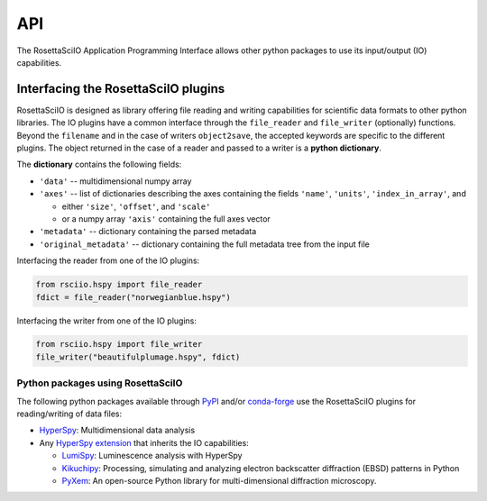 ===
API
===

The RosettaSciIO Application Programming Interface allows other python packages
to use its input/output (IO) capabilities.

.. _interfacing-api:

Interfacing the RosettaSciIO plugins
====================================

RosettaSciIO is designed as library offering file reading and writing capabilities
for scientific data formats to other python libraries. The IO plugins have a
common interface through the ``file_reader`` and ``file_writer`` (optionally)
functions. Beyond the ``filename`` and in the case of writers ``object2save``, the
accepted keywords are specific to the different plugins. The object returned in
the case of a reader and passed to a writer is a **python dictionary**.

The **dictionary** contains the following fields:

* ``'data'`` -- multidimensional numpy array
* ``'axes'`` -- list of dictionaries describing the axes containing the fields
  ``'name'``, ``'units'``, ``'index_in_array'``, and
  
  - either ``'size'``, ``'offset'``, and ``'scale'``
  - or a numpy array ``'axis'`` containing the full axes vector

* ``'metadata'`` -- dictionary containing the parsed metadata
* ``'original_metadata'`` -- dictionary containing the full metadata tree from the
  input file

Interfacing the reader from one of the IO plugins:

.. code-block:: python

    from rsciio.hspy import file_reader
    fdict = file_reader("norwegianblue.hspy")

Interfacing the writer from one of the IO plugins:

.. code-block:: python

    from rsciio.hspy import file_writer
    file_writer("beautifulplumage.hspy", fdict)
   

.. _using-rsciio:

Python packages using RosettaSciIO
----------------------------------

The following python packages available through `PyPI <https://pypi.org/>`_ and/or
`conda-forge <https://anaconda.org/conda-forge/>`_ use the RosettaSciIO plugins
for reading/writing of data files:

* `HyperSpy <https://hyperspy.org>`_: Multidimensional data analysis 

* Any `HyperSpy extension <https://github.com/hyperspy/hyperspy-extensions-list>`_
  that inherits the IO capabilities:

  * `LumiSpy <https://lumispy.org>`_: Luminescence analysis with HyperSpy
  * `Kikuchipy <https://kikuchipy.org>`_: Processing, simulating and analyzing
    electron backscatter diffraction (EBSD) patterns in Python 
  * `PyXem <https://pyxem.readthedocs.io>`_: An open-source Python library for
    multi-dimensional diffraction microscopy. 

